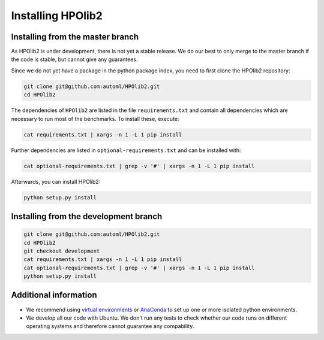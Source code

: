 .. _installation:

******************
Installing HPOlib2
******************

.. role:: bash(code)
    :language: bash

.. role:: python(code)
    :language: python

Installing from the master branch
*********************************

As HPOlib2 is under development, there is not yet a stable release. We do our
best to only merge to the master branch if the code is stable, but cannot
give any guarantees.

Since we do not yet have a package in the python package index, you need to
first clone the HPOlib2 repository:

.. code-block:: bash

    git clone git@github.com:automl/HPOlib2.git
    cd HPOlib2

The dependencies of ``HPOlib2`` are listed in the file ``requirements.txt``
and contain all dependencies which are necessary to run most of the
benchmarks. To install these, execute:

.. code:: bash

    cat requirements.txt | xargs -n 1 -L 1 pip install

Further dependencies are listed in ``optional-requirements.txt`` and can be
installed with:

.. code:: bash

    cat optional-requirements.txt | grep -v '#' | xargs -n 1 -L 1 pip install

Afterwards, you can install HPOlib2:

.. code:: bash

    python setup.py install

Installing from the development branch
**************************************

.. code:: bash

    git clone git@github.com:automl/HPOlib2.git
    cd HPOlib2
    git checkout development
    cat requirements.txt | xargs -n 1 -L 1 pip install
    cat optional-requirements.txt | grep -v '#' | xargs -n 1 -L 1 pip install
    python setup.py install

Additional information
**********************

* We recommend using `virtual environments <https://virtualenv.pypa.io/en/stable/>`_
  or `AnaConda <https://www.continuum.io/downloads>`_ to set up one or more
  isolated python environments.
* We develop all our code with Ubuntu. We don't run any tests to check
  whether our code runs on different operating systems and therefore cannot
  guarantee any compability.
